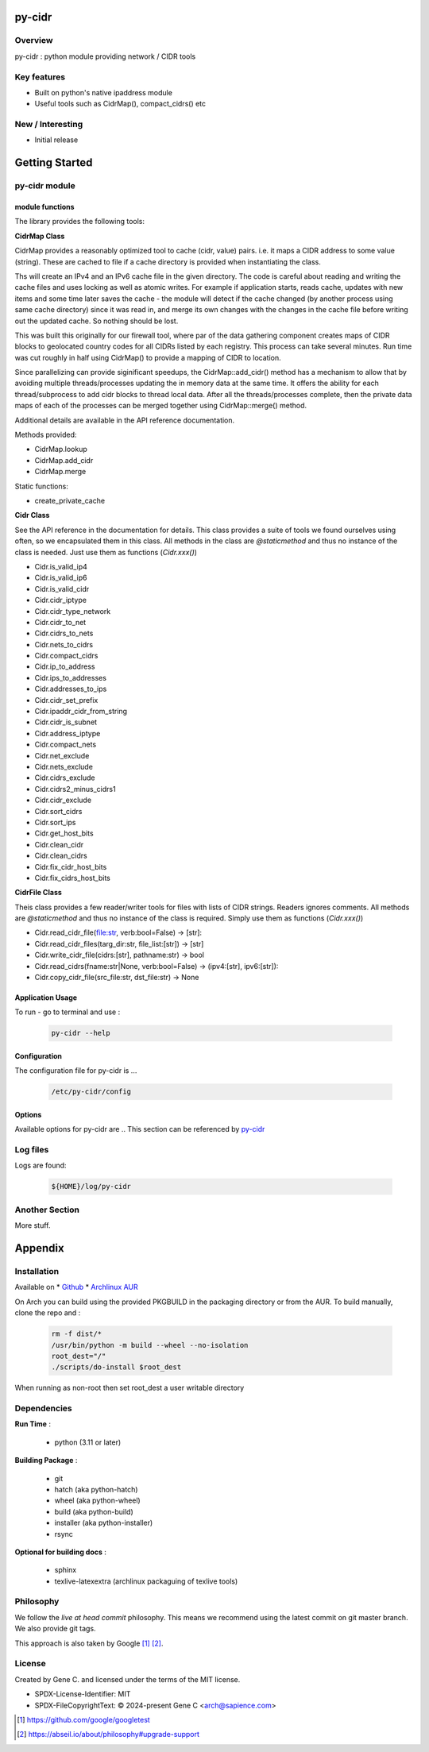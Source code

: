 .. SPDX-License-Identifier: MIT

#######
py-cidr
#######

Overview
========

py-cidr : python module providing network / CIDR tools

Key features
============

* Built on python's native ipaddress module
* Useful tools such as CidrMap(), compact_cidrs() etc

New / Interesting
==================

* Initial release

###############
Getting Started
###############


py-cidr module 
==============

module functions
----------------

The library provides the following tools:

**CidrMap Class**

CidrMap provides a reasonably optimized tool to cache (cidr, value) pairs.
i.e. it maps a CIDR address to some value (string).
These are cached to file if a cache directory is provided when instantiating the class.

.. code::python

   cidr_cache = CidrMap(cache_dir='/home/bob/.cache/appname')

Ths will create an IPv4 and an IPv6 cache file in the given directory. The code is careful
about reading and writing the cache files and uses locking as well as atomic writes.
For example if application starts, reads cache, updates with new items and some time later
saves the cache - the module will detect if the cache changed (by another process using same cache
directory) since it was read in, and merge its own changes with the changes in the cache file 
before writing out the updated cache.  So nothing should be lost.

This was built this originally for our firewall tool, where par of the data gathering component creates 
maps of CIDR blocks to geolocated country codes for all CIDRs listed by each registry. 
This process can take several minutes. Run time was cut roughly in half using 
CidrMap() to provide a mapping of CIDR to location.

Since parallelizing can provide siginificant speedups, the CidrMap::add_cidr() method has
a mechanism to allow that by avoiding multiple threads/processes updating the in memory data
at the same time. It offers the ability for each thread/subprocess to add cidr blocks to thread local 
data. After all the threads/processes complete, then the private data maps of each of the processes 
can be merged together using CidrMap::merge() method.

Additional details are available in the API reference documentation.

Methods provided:

* CidrMap.lookup 
* CidrMap.add_cidr 
* CidrMap.merge 

Static functions:

* create_private_cache


**Cidr Class**

See the API reference in the documentation for details.
This class provides a suite of tools we found ourselves using often, so we encapsulated them in this class.
All methods in the class are *@staticmethod* and thus no instance of the class is needed. Just use
them as functions (*Cidr.xxx()*)

* Cidr.is_valid_ip4
* Cidr.is_valid_ip6
* Cidr.is_valid_cidr
* Cidr.cidr_iptype
* Cidr.cidr_type_network

* Cidr.cidr_to_net
* Cidr.cidrs_to_nets
* Cidr.nets_to_cidrs
* Cidr.compact_cidrs
* Cidr.ip_to_address
* Cidr.ips_to_addresses
* Cidr.addresses_to_ips
* Cidr.cidr_set_prefix
* Cidr.ipaddr_cidr_from_string
* Cidr.cidr_is_subnet
* Cidr.address_iptype
* Cidr.compact_nets
* Cidr.net_exclude
* Cidr.nets_exclude
* Cidr.cidrs_exclude
* Cidr.cidrs2_minus_cidrs1
* Cidr.cidr_exclude
* Cidr.sort_cidrs
* Cidr.sort_ips
* Cidr.get_host_bits
* Cidr.clean_cidr
* Cidr.clean_cidrs
* Cidr.fix_cidr_host_bits
* Cidr.fix_cidrs_host_bits

**CidrFile Class**

Theis class provides a few reader/writer tools for files with lists of CIDR strings.
Readers ignores comments. All methods are *@staticmethod* and thus no instance of the
class is required.  Simply use them as functions (*Cidr.xxx()*)

* Cidr.read_cidr_file(file:str, verb:bool=False) -> [str]:
* Cidr.read_cidr_files(targ_dir:str, file_list:[str]) -> [str]
* Cidr.write_cidr_file(cidrs:[str], pathname:str) -> bool
* Cidr.read_cidrs(fname:str|None, verb:bool=False) -> (ipv4:[str], ipv6:[str]):
* Cidr.copy_cidr_file(src_file:str, dst_file:str) -> None

Application Usage
------------------

To run - go to terminal and use :

 .. code-block:: bash

   py-cidr --help

Configuration
-------------

The configuration file for py-cidr is ... 

 .. code-block:: bash

   /etc/py-cidr/config

.. py-cidr-opts:

Options
-------

Available options for py-cidr are ..
This section can be referenced by `py-cidr`_ 


Log files
=========

Logs are found:

 .. code-block:: bash

    ${HOME}/log/py-cidr

Another Section
===============

More stuff.


########
Appendix
########

Installation
============

Available on
* `Github`_
* `Archlinux AUR`_

On Arch you can build using the provided PKGBUILD in the packaging directory or from the AUR.
To build manually, clone the repo and :

 .. code-block:: bash

        rm -f dist/*
        /usr/bin/python -m build --wheel --no-isolation
        root_dest="/"
        ./scripts/do-install $root_dest

When running as non-root then set root_dest a user writable directory

Dependencies
============

**Run Time** :

 * python          (3.11 or later)

**Building Package** :

 * git
 * hatch           (aka python-hatch)
 * wheel           (aka python-wheel)
 * build           (aka python-build)
 * installer       (aka python-installer)
 * rsync

**Optional for building docs** :

 * sphinx
 * texlive-latexextra  (archlinux packaguing of texlive tools)

Philosophy
==========

We follow the *live at head commit* philosophy. This means we recommend using the
latest commit on git master branch. We also provide git tags. 

This approach is also taken by Google [1]_ [2]_.

License
=======

Created by Gene C. and licensed under the terms of the MIT license.

* SPDX-License-Identifier: MIT
* SPDX-FileCopyrightText: © 2024-present  Gene C <arch@sapience.com>

.. _Github: https://github.com/gene-git/py-cidr
.. _Archlinux AUR: https://aur.archlinux.org/packages/py-cidr

.. [1] https://github.com/google/googletest  
.. [2] https://abseil.io/about/philosophy#upgrade-support


